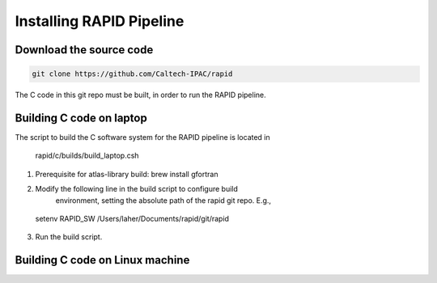 Installing RAPID Pipeline
************************************

Download the source code
====================

.. code-block::
   
  git clone https://github.com/Caltech-IPAC/rapid


The C code in this git repo must be built, in order to run the RAPID pipeline.


Building C code on laptop
========================


The script to build the C software system for the RAPID pipeline is
located in

  rapid/c/builds/build_laptop.csh

1. Prerequisite for atlas-library build: brew install gfortran

2. Modify the following line in the build script to configure build
    environment, setting the absolute path of the rapid git repo.  E.g.,

  setenv RAPID_SW /Users/laher/Documents/rapid/git/rapid

3. Run the build script.


   
Building C code on Linux machine
========================
